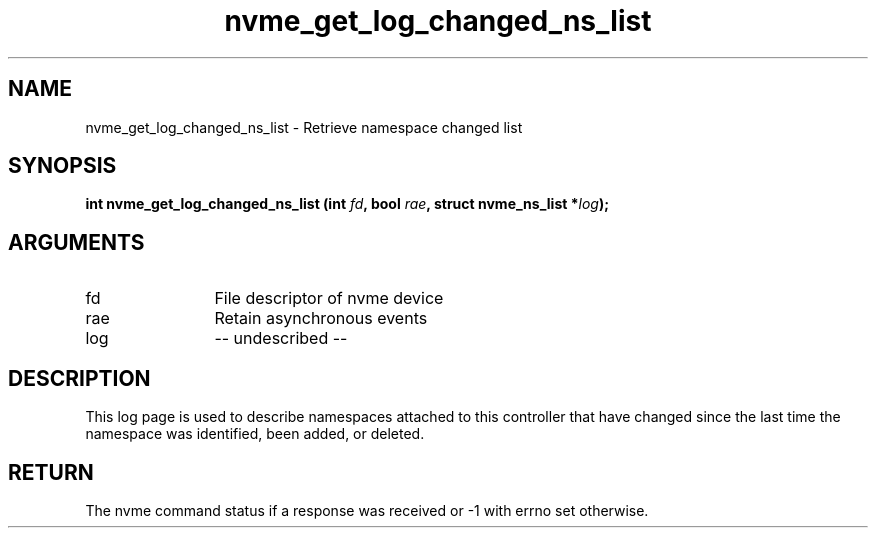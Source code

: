 .TH "nvme_get_log_changed_ns_list" 2 "nvme_get_log_changed_ns_list" "February 2020" "libnvme Manual"
.SH NAME
nvme_get_log_changed_ns_list \- Retrieve namespace changed list
.SH SYNOPSIS
.B "int" nvme_get_log_changed_ns_list
.BI "(int " fd ","
.BI "bool " rae ","
.BI "struct nvme_ns_list *" log ");"
.SH ARGUMENTS
.IP "fd" 12
File descriptor of nvme device
.IP "rae" 12
Retain asynchronous events
.IP "log" 12
-- undescribed --
.SH "DESCRIPTION"
This log page is used to describe namespaces attached to this controller
that have changed since the last time the namespace was identified, been
added, or deleted.
.SH "RETURN"
The nvme command status if a response was received or -1 with errno
set otherwise.

